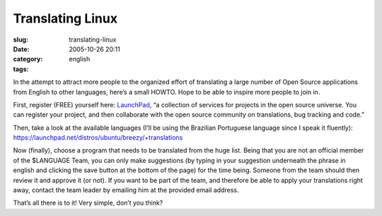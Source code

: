 Translating Linux
#################
:slug: translating-linux
:date: 2005-10-26 20:11
:category:
:tags: english

In the attempt to attract more people to the organized effort of
translating a large number of Open Source applications from English to
other languages, here’s a small HOWTO. Hope to be able to inspire more
people to join in.

First, register (FREE) yourself here:
`LaunchPad <https://launchpad.net/>`__, “a collection of services for
projects in the open source universe. You can register your project, and
then collaborate with the open source community on translations, bug
tracking and code.”

Then, take a look at the available languages (I’ll be using the
Brazilian Portuguese language since I speak it fluently):
`https://launchpad.net/distros/ubuntu/breezy/+translations <https://launchpad.net/distros/ubuntu/breezy/+translations>`__

Now (finally), choose a program that needs to be translated from the
huge list. Being that you are not an official member of the $LANGUAGE
Team, you can only make suggestions (by typing in your suggestion
underneath the phrase in english and clicking the save button at the
bottom of the page) for the time being. Someone from the team should
then review it and approve it (or not). If you want to be part of the
team, and therefore be able to apply your translations right away,
contact the team leader by emailing him at the provided email address.

That’s all there is to it! Very simple, don’t you think?

